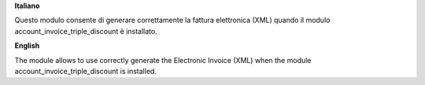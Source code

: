 **Italiano**

Questo modulo consente di generare correttamente la fattura elettronica (XML) quando il modulo account_invoice_triple_discount è installato.

**English**

The module allows to use correctly generate the Electronic Invoice (XML) when the module account_invoice_triple_discount is installed.
